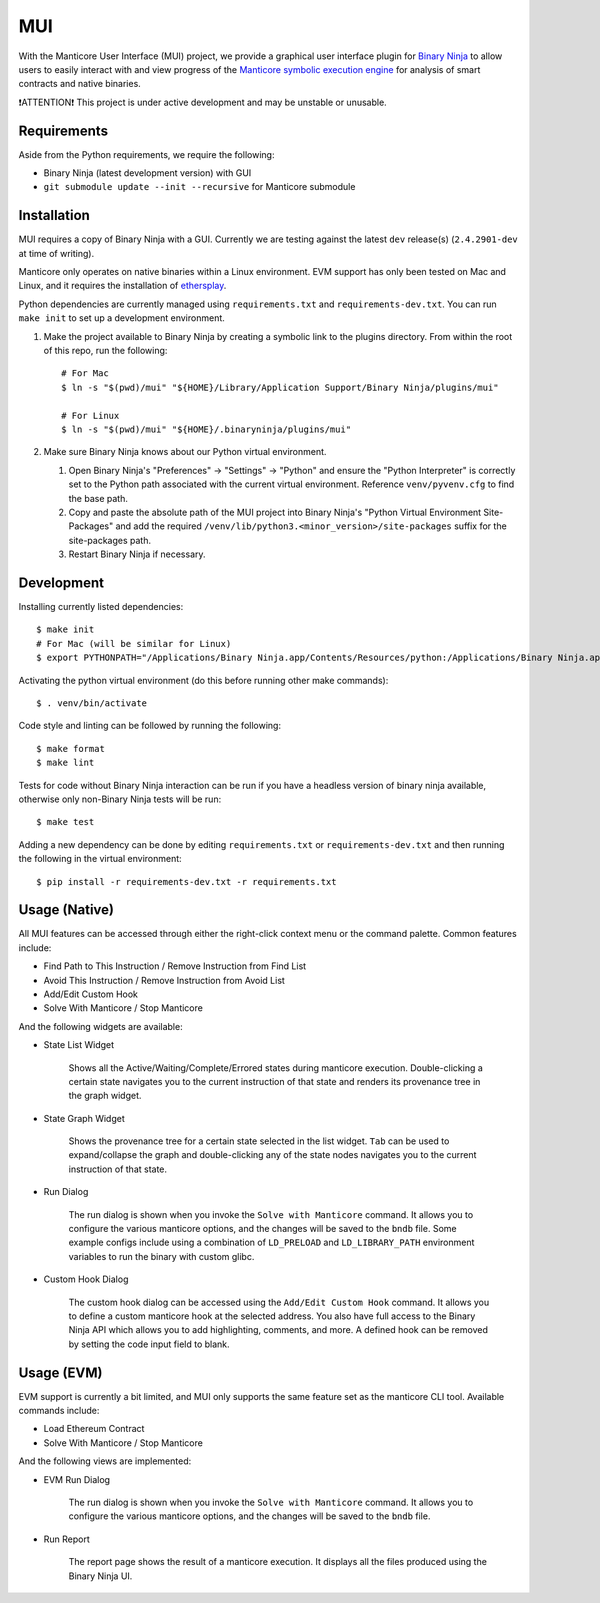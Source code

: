 ===
MUI
===

.. image:: https://raw.githubusercontent.com/trailofbits/manticore/master/docs/images/manticore.png
    :width: 200px
    :align: center
    :alt: Manticore

With the Manticore User Interface (MUI) project, we provide a graphical user interface plugin for `Binary Ninja <https://binary.ninja/>`_ to allow users to easily interact with and view progress of the `Manticore symbolic execution engine <https://github.com/trailofbits/manticore>`_ for analysis of smart contracts and native binaries.

❗ATTENTION❗ This project is under active development and may be unstable or unusable.

Requirements
------------

Aside from the Python requirements, we require the following:

* Binary Ninja (latest development version) with GUI
* ``git submodule update --init --recursive`` for Manticore submodule

Installation
------------

MUI requires a copy of Binary Ninja with a GUI. Currently we are testing against the latest ``dev`` release(s) (``2.4.2901-dev`` at time of writing).

Manticore only operates on native binaries within a Linux environment. EVM support has only been tested on Mac and Linux, and it requires the installation of `ethersplay <https://github.com/crytic/ethersplay>`_.

Python dependencies are currently managed using ``requirements.txt`` and ``requirements-dev.txt``. You can run ``make init`` to set up a development environment.

#. Make the project available to Binary Ninja by creating a symbolic link to the plugins directory. From within the root of this repo, run the following::

    # For Mac
    $ ln -s "$(pwd)/mui" "${HOME}/Library/Application Support/Binary Ninja/plugins/mui"

    # For Linux
    $ ln -s "$(pwd)/mui" "${HOME}/.binaryninja/plugins/mui"

#. Make sure Binary Ninja knows about our Python virtual environment.

   #. Open Binary Ninja's "Preferences" -> "Settings" -> "Python" and ensure the "Python Interpreter" is correctly set to the Python path associated with the current virtual environment. Reference ``venv/pyvenv.cfg`` to find the base path.

   #. Copy and paste the absolute path of the MUI project into Binary Ninja's "Python Virtual Environment Site-Packages" and add the required ``/venv/lib/python3.<minor_version>/site-packages`` suffix for the site-packages path.

   #. Restart Binary Ninja if necessary.

Development
-----------

Installing currently listed dependencies::

    $ make init
    # For Mac (will be similar for Linux)
    $ export PYTHONPATH="/Applications/Binary Ninja.app/Contents/Resources/python:/Applications/Binary Ninja.app/Contents/Resources/python3"

Activating the python virtual environment (do this before running other make commands)::

    $ . venv/bin/activate

Code style and linting can be followed by running the following::

    $ make format
    $ make lint

Tests for code without Binary Ninja interaction can be run if you have a headless version of binary ninja available, otherwise only non-Binary Ninja tests will be run::

    $ make test

Adding a new dependency can be done by editing ``requirements.txt`` or ``requirements-dev.txt`` and then running the following in the virtual environment::

    $ pip install -r requirements-dev.txt -r requirements.txt

Usage (Native)
--------------

All MUI features can be accessed through either the right-click context menu or the command palette. Common features include:

- Find Path to This Instruction / Remove Instruction from Find List
- Avoid This Instruction / Remove Instruction from Avoid List
- Add/Edit Custom Hook
- Solve With Manticore / Stop Manticore

And the following widgets are available:

- State List Widget

    Shows all the Active/Waiting/Complete/Errored states during manticore execution.
    Double-clicking a certain state navigates you to the current instruction of that state and renders its provenance tree in the graph widget.

.. image:: ./screenshots/list_widget.png
    :align: center
    :alt: List widget

- State Graph Widget

    Shows the provenance tree for a certain state selected in the list widget. ``Tab`` can be used to expand/collapse the graph and double-clicking any of the state nodes navigates you to the current instruction of that state.

.. image:: ./screenshots/graph_widget.png
    :align: center
    :alt: Graph widget

- Run Dialog

    The run dialog is shown when you invoke the ``Solve with Manticore`` command. It allows you to configure the various manticore options, and the changes will be saved to the ``bndb`` file. Some example configs include using a combination of ``LD_PRELOAD`` and ``LD_LIBRARY_PATH`` environment variables to run the binary with custom glibc.

.. image:: ./screenshots/run_dialog.png
    :align: center
    :alt: Run Dialog

- Custom Hook Dialog

    The custom hook dialog can be accessed using the ``Add/Edit Custom Hook`` command. It allows you to define a custom manticore hook at the selected address. You also have full access to the Binary Ninja API which allows you to add highlighting, comments, and more. A defined hook can be removed by setting the code input field to blank.

.. image:: ./screenshots/custom_hook.png
    :align: center
    :alt: Custom Hook Dialog

Usage (EVM)
--------------

EVM support is currently a bit limited, and MUI only supports the same feature set as the manticore CLI tool. Available commands include:

- Load Ethereum Contract
- Solve With Manticore / Stop Manticore

And the following views are implemented:

- EVM Run Dialog

    The run dialog is shown when you invoke the ``Solve with Manticore`` command. It allows you to configure the various manticore options, and the changes will be saved to the ``bndb`` file.

.. image:: ./screenshots/evm_run_dialog.png
    :align: center
    :alt: EVM Run Dialog



- Run Report

    The report page shows the result of a manticore execution. It displays all the files produced using the Binary Ninja UI.

.. image:: ./screenshots/evm_run_report.png
    :align: center
    :alt: Run Report

